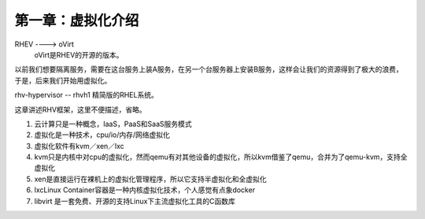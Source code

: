 第一章：虚拟化介绍
#########################


RHEV ----> oVirt
    oVirt是RHEV的开源的版本。

以前我们想要隔离服务，需要在这台服务上装A服务，在另一个台服务器上安装B服务，这样会让我们的资源得到了极大的浪费，于是，后来我们开始用虚拟化。



rhv-hypervisor  -- rhvh1   精简版的RHEL系统。

这章讲述RHV框架，这里不便描述，省略。



#. 云计算只是一种概念，IaaS，PaaS和SaaS服务模式

#. 虚拟化是一种技术，cpu/io/内存/网络虚拟化

#. 虚拟化软件有kvm／xen／lxc

#. kvm只是内核中对cpu的虚拟化，然而qemu有对其他设备的虚拟化，所以kvm借鉴了qemu，合并为了qemu-kvm，支持全虚拟化

#. xen是直接运行在裸机上的虚拟化管理程序，所以它支持半虚拟化和全虚拟化

#. lxcLinux Container容器是一种内核虚拟化技术，个人感觉有点象docker

#. libvirt 是一套免费、开源的支持Linux下主流虚拟化工具的C函数库